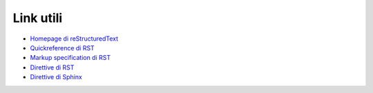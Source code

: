 Link utili
==========

-  `Homepage di
   reStructuredText <http://docutils.sourceforge.net/rst.html>`__

-  `Quickreference di
   RST <http://docutils.sourceforge.net/docs/user/rst/quickref.html>`__

-  `Markup specification di
   RST <http://docutils.sourceforge.net/docs/ref/rst/restructuredtext.html>`__

-  `Direttive di
   RST <http://docutils.sourceforge.net/docs/ref/rst/directives.html>`__

-  `Direttive di
   Sphinx <http://www.sphinx-doc.org/en/master/usage/restructuredtext/directives.html>`__
